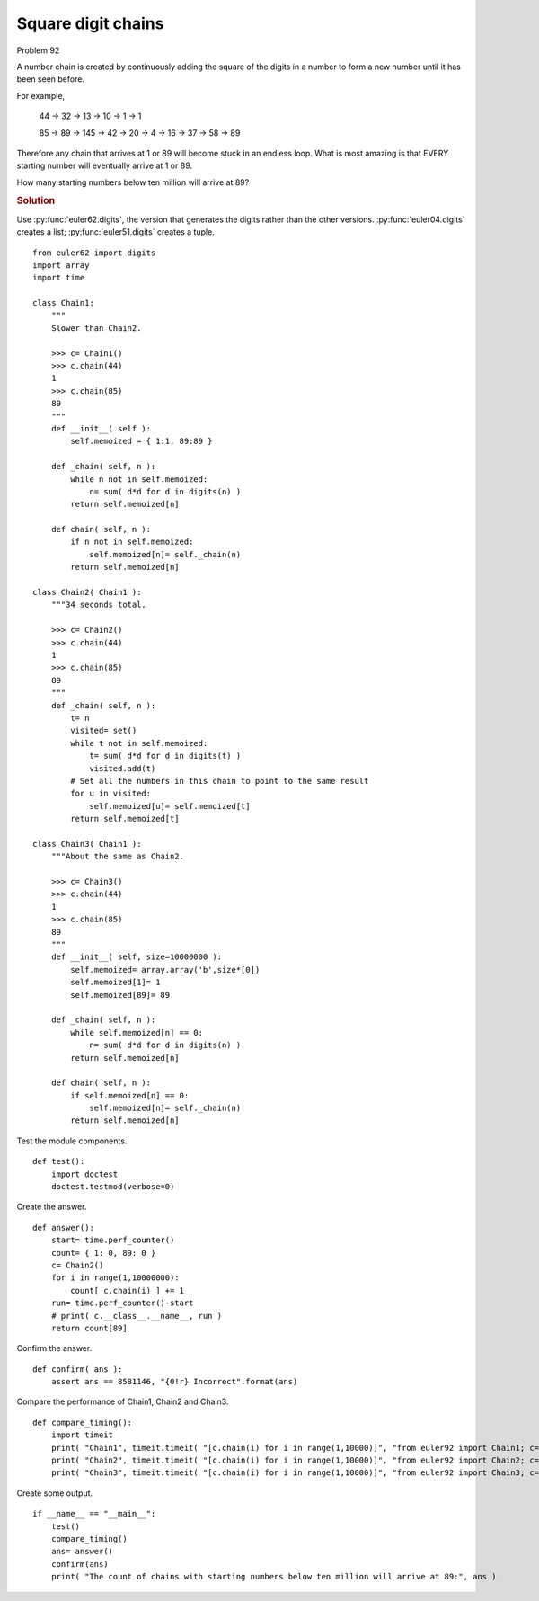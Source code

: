 ..  #!/usr/bin/env python3

Square digit chains
===================

Problem 92

A number chain is created by continuously adding the square of the digits in a
number to form a new number until it has been seen before.

For example,

    44 → 32 → 13 → 10 → 1 → 1

    85 → 89 → 145 → 42 → 20 → 4 → 16 → 37 → 58 → 89

Therefore any chain that arrives at 1 or 89 will become stuck in an endless
loop. What is most amazing is that EVERY starting number will eventually arrive
at 1 or 89.

How many starting numbers below ten million will arrive at 89?

..  rubric:: Solution
..  py:module:: euler92
    :synopsis: Square digit chains

Use :py:func:`euler62.digits`, the version that generates the digits
rather than the other versions.
:py:func:`euler04.digits` creates a list;  :py:func:`euler51.digits` creates a tuple.

::

  from euler62 import digits
  import array
  import time

  class Chain1:
      """
      Slower than Chain2.

      >>> c= Chain1()
      >>> c.chain(44)
      1
      >>> c.chain(85)
      89
      """
      def __init__( self ):
          self.memoized = { 1:1, 89:89 }

      def _chain( self, n ):
          while n not in self.memoized:
              n= sum( d*d for d in digits(n) )
          return self.memoized[n]

      def chain( self, n ):
          if n not in self.memoized:
              self.memoized[n]= self._chain(n)
          return self.memoized[n]

  class Chain2( Chain1 ):
      """34 seconds total.

      >>> c= Chain2()
      >>> c.chain(44)
      1
      >>> c.chain(85)
      89
      """
      def _chain( self, n ):
          t= n
          visited= set()
          while t not in self.memoized:
              t= sum( d*d for d in digits(t) )
              visited.add(t)
          # Set all the numbers in this chain to point to the same result
          for u in visited:
              self.memoized[u]= self.memoized[t]
          return self.memoized[t]

  class Chain3( Chain1 ):
      """About the same as Chain2.

      >>> c= Chain3()
      >>> c.chain(44)
      1
      >>> c.chain(85)
      89
      """
      def __init__( self, size=10000000 ):
          self.memoized= array.array('b',size*[0])
          self.memoized[1]= 1
          self.memoized[89]= 89

      def _chain( self, n ):
          while self.memoized[n] == 0:
              n= sum( d*d for d in digits(n) )
          return self.memoized[n]

      def chain( self, n ):
          if self.memoized[n] == 0:
              self.memoized[n]= self._chain(n)
          return self.memoized[n]

Test the module components.

::

  def test():
      import doctest
      doctest.testmod(verbose=0)

Create the answer.

::

  def answer():
      start= time.perf_counter()
      count= { 1: 0, 89: 0 }
      c= Chain2()
      for i in range(1,10000000):
          count[ c.chain(i) ] += 1
      run= time.perf_counter()-start
      # print( c.__class__.__name__, run )
      return count[89]

Confirm the answer.

::

  def confirm( ans ):
      assert ans == 8581146, "{0!r} Incorrect".format(ans)

Compare the performance of Chain1, Chain2 and Chain3.

::

  def compare_timing():
      import timeit
      print( "Chain1", timeit.timeit( "[c.chain(i) for i in range(1,10000)]", "from euler92 import Chain1; c=Chain1()", number=1000) )
      print( "Chain2", timeit.timeit( "[c.chain(i) for i in range(1,10000)]", "from euler92 import Chain2; c=Chain2()", number=1000) )
      print( "Chain3", timeit.timeit( "[c.chain(i) for i in range(1,10000)]", "from euler92 import Chain3; c=Chain3()", number=1000) )

Create some output.

::

  if __name__ == "__main__":
      test()
      compare_timing()
      ans= answer()
      confirm(ans)
      print( "The count of chains with starting numbers below ten million will arrive at 89:", ans )